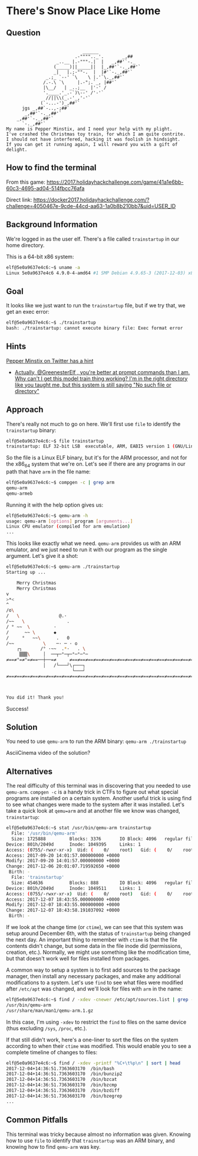 * There's Snow Place Like Home
   :PROPERTIES:
   :CUSTOM_ID: title
   :END:

** Question
   :PROPERTIES:
   :CUSTOM_ID: question
   :END:

#+BEGIN_EXAMPLE

                                 ______
                              .-"""".._'.       _,##
                       _..__ |.-"""-.|  |   _,##'`-._
                      (_____)||_____||  |_,##'`-._,##'`
                      _|   |.;-""-.  |  |#'`-._,##'`
                   _.;_ `--' `\    \ |.'`\._,##'`
                  /.-.\ `\     |.-";.`_, |##'`
                  |\__/   | _..;__  |'-' /
                  '.____.'_.-`)\--' /'-'`
                   //||\\(_.-'_,'-'`
                 (`-...-')_,##'`
          jgs _,##`-..,-;##`
           _,##'`-._,##'`
        _,##'`-._,##'`
          `-._,##'`
    My name is Pepper Minstix, and I need your help with my plight.
    I've crashed the Christmas toy train, for which I am quite contrite.
    I should not have interfered, hacking it was foolish in hindsight.
    If you can get it running again, I will reward you with a gift of delight.
#+END_EXAMPLE

** How to find the terminal
   :PROPERTIES:
   :CUSTOM_ID: how-to-find-the-terminal
   :END:

From this game: https://2017.holidayhackchallenge.com/game/41a1e6bb-60c3-4695-ad04-514fbcc76afa

Direct link: https://docker2017.holidayhackchallenge.com/?challenge=4050467e-9cde-44cd-aa63-1a0b8b210bb7&uid=USER_ID

** Background Information
   :PROPERTIES:
   :CUSTOM_ID: background-information
   :END:

We're logged in as the user elf. There's a file called =trainstartup= in our home directory.

This is a 64-bit x86 system:

#+BEGIN_SRC sh
elf@5e0a9637e4c6:~$ uname -a
Linux 5e0a9637e4c6 4.9.0-4-amd64 #1 SMP Debian 4.9.65-3 (2017-12-03) x86_64 x86_64 x86_64 GNU/Linux
#+END_SRC

** Goal
   :PROPERTIES:
   :CUSTOM_ID: goal
   :END:

It looks like we just want to run the =trainstartup= file, but if we try that, we get an exec error:

#+BEGIN_SRC sh
elf@5e0a9637e4c6:~$ ./trainstartup 
bash: ./trainstartup: cannot execute binary file: Exec format error
#+END_SRC

** Hints
   :PROPERTIES:
   :CUSTOM_ID: hints
   :END:

[[https://twitter.com/PepperyGoodness][Pepper Minstix on Twitter has a hint]]
  * [[https://twitter.com/PepperyGoodness/status/938545233624678400][Actually, @GreenesterElf , you're better at prompt commands than I am. Why can't I get this model train thing working? I'm in the right directory like you taught me, but this system is still saying "No such file or directory"]]

** Approach
   :PROPERTIES:
   :CUSTOM_ID: approach
   :END:

There's really not much to go on here. We'll first use =file= to identify the =trainstartup= binary:

#+BEGIN_SRC sh
elf@5e0a9637e4c6:~$ file trainstartup 
trainstartup: ELF 32-bit LSB  executable, ARM, EABI5 version 1 (GNU/Linux), statically linked, for GNU/Linux 3.2.0, BuildID[sha1]=005de4685e8563d10b3de3e0be7d6fdd7ed732eb, not stripped
#+END_SRC

So the file is a Linux ELF binary, but it's for the ARM processor, and not for the x86_64 system that we're on. Let's see if there are any programs in our path that have =arm= in the file name:

#+BEGIN_SRC sh
elf@5e0a9637e4c6:~$ compgen -c | grep arm
qemu-arm
qemu-armeb
#+END_SRC

Running it with the help option gives us:

#+BEGIN_SRC sh
elf@5e0a9637e4c6:~$ qemu-arm -h
usage: qemu-arm [options] program [arguments...]
Linux CPU emulator (compiled for arm emulation)
...
#+END_SRC

This looks like exactly what we need. =qemu-arm= provides us with an ARM emulator, and we just need to run it with our program as the single argument. Let's give it a shot:

#+BEGIN_SRC sh
elf@5e0a9637e4c6:~$ qemu-arm ./trainstartup 
Starting up ... 

    Merry Christmas
    Merry Christmas
v
>*<
^
/o\
/   \               @.·
/~~   \                .
/ ° ~~  \         ·      
/      ~~ \       ◆       
/     °   ~~\      .   0
/~~           \    ─· ─ · o
    ┌┐       /° ·~~  .*·   . \
     ▒▒▒\     │  ──┬─°─┬─°─°─°─
≠==≠°=≠°=≠==──┼──=≠     ≠==≠==≠==≠==≠==≠==≠==≠==≠==≠==≠==≠==≠==≠==≠==≠==≠==≠==≠
              │   /└───┘\┌───┐                                                 
                         └───┘                                                 
≠==≠==≠==≠==≠==≠==≠==≠==≠==≠==≠==≠==≠==≠==≠==≠==≠==≠==≠==≠==≠==≠==≠==≠==≠==≠==≠



You did it! Thank you!
#+END_SRC

Success!

** Solution
   :PROPERTIES:
   :CUSTOM_ID: solution
   :END:

You need to use =qemu-arm= to run the ARM binary: ~qemu-arm ./trainstartup~

AsciiCinema video of the solution?

** Alternatives
   :PROPERTIES:
   :CUSTOM_ID: alternatives
   :END:

The real difficulty of this terminal was in discovering that you
needed to use =qemu-arm=. ~compgen -c~ is a handy trick in CTFs to
figure out what special programs are installed on a certain
system. Another useful trick is using find to see what changes were
made to the system after it was installed. Let's take a quick look at
=qemu=arm= and at another file we know was changed, =trainstartup=:

#+BEGIN_SRC sh
elf@5e0a9637e4c6:~$ stat /usr/bin/qemu-arm trainstartup 
  File: '/usr/bin/qemu-arm'
  Size: 1725888         Blocks: 3376       IO Block: 4096   regular file
Device: 801h/2049d      Inode: 1049395     Links: 1
Access: (0755/-rwxr-xr-x)  Uid: (    0/    root)   Gid: (    0/    root)
Access: 2017-09-20 14:01:57.000000000 +0000
Modify: 2017-09-20 14:01:57.000000000 +0000
Change: 2017-12-06 20:01:07.719592650 +0000
 Birth: -
  File: 'trainstartup'
  Size: 454636          Blocks: 888        IO Block: 4096   regular file
Device: 801h/2049d      Inode: 1049511     Links: 1
Access: (0755/-rwxr-xr-x)  Uid: (    0/    root)   Gid: (    0/    root)
Access: 2017-12-07 18:43:55.000000000 +0000
Modify: 2017-12-07 18:43:55.000000000 +0000
Change: 2017-12-07 18:43:58.191037092 +0000
 Birth: -
#+END_SRC

If we look at the change time (or =ctime=), we can see that this
system was setup around December 6th, with the status of
=trainstartup= being changed the next day. An important thing to
remember with =ctime= is that the file contents didn't change, but
some data in the file inode did (permissions, creation,
etc.). Normally, we might use something like the modification time,
but that doesn't work well for files installed from packages.

A common way to setup a system is to first add sources to the package
manager, then install any necessary packages, and make any additional
modifications to a system. Let's use =find= to see what files were
modified after =/etc/apt= was changed, and we'll look for files with
=arm= in the name:

#+BEGIN_SRC sh
elf@5e0a9637e4c6:~$ find / -xdev -cnewer /etc/apt/sources.list | grep -w arm
/usr/bin/qemu-arm
/usr/share/man/man1/qemu-arm.1.gz
#+END_SRC

In this case, I'm using ~-xdev~ to restrict the =find= to files on the
same device (thus excluding =/sys=, =/proc=, etc.).

If that still didn't work, here's a one-liner to sort the files on the
system according to when their =ctime= was modified. This would enable
you to see a complete timeline of changes to files:

#+BEGIN_SRC sh
elf@5e0a9637e4c6:~$ find / -xdev -printf "%C+\t%p\n" | sort | head
2017-12-04+14:36:51.7363603170  /bin/bash
2017-12-04+14:36:51.7363603170  /bin/bunzip2
2017-12-04+14:36:51.7363603170  /bin/bzcat
2017-12-04+14:36:51.7363603170  /bin/bzcmp
2017-12-04+14:36:51.7363603170  /bin/bzdiff
2017-12-04+14:36:51.7363603170  /bin/bzegrep
...
#+END_SRC

** Common Pitfalls
   :PROPERTIES:
   :CUSTOM_ID: common-pitfalls
   :END:

This terminal was tricky because almost no information was
given. Knowing how to use =file= to identify that =trainstartup= was
an ARM binary, and knowing how to find =qemu-arm= was key.
